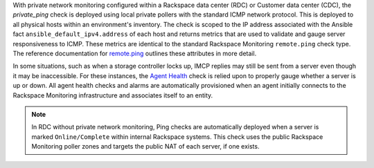 With private network monitoring configured within a Rackspace data
center (RDC) or Customer data center (CDC), the *private_ping* check is
deployed using local private pollers with the standard ICMP network
protocol. This is deployed to all physical hosts within an environment's
inventory. The check is scoped to the IP address associated with the
Ansible fact ``ansible_default_ipv4.address`` of each host and returns
metrics that are used to validate and gauge server responsiveness to
ICMP. These metrics are identical to the standard Rackspace Monitoring
``remote.ping`` check type. The reference documentation for `remote.ping
<https://developer.rackspace.com/docs/rackspace-monitoring/v1/tech-ref-info/check-type-reference/#remote-ping>`_
outlines these attributes in more detail.

In some situations, such as when a storage controller locks up, IMCP
replies may still be sent from a server even though it may be
inaccessible. For these instances, the `Agent Health
<https://support.rackspace.com/how-to/introduction-to-agent-health-monitoring>`_
check is relied upon to properly gauge whether a server is up or down.
All agent health checks and alarms are automatically provisioned when an
agent initially connects to the Rackspace Monitoring infrastructure and
associates itself to an entity.

.. note::

    In RDC without private network monitoring, Ping checks are
    automatically deployed when a server is marked ``Online/Complete``
    within internal Rackspace systems. This check uses the public
    Rackspace Monitoring poller zones and targets the public NAT of each
    server, if one exists.
